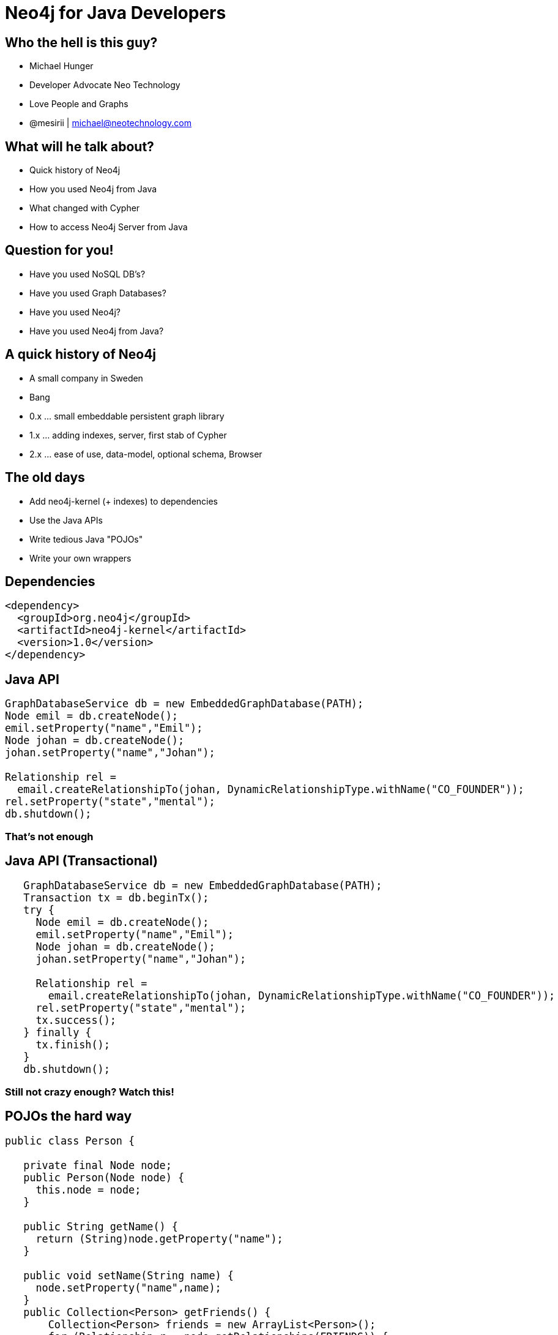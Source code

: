 = Neo4j for Java Developers
:presenter: Neo Technology
:twitter: neo4j
:email: info@neotechnology.com
:backend: deckjs
:deckjsdir: ../../../asciidoc/deck.js
:deckjs_theme: neotech
:icons: font
:source-highlighter: codemirror
:navigation:
:goto:
:menu:
:status:
:arrows:
:customjs: ../../../asciidoc/js/checkcypher.js
:gist-source: https://raw.github.com/neo4j-contrib/gists/master/
:footer: © All Rights Reserved 2013 | Neo Technology, Inc.
:img: ../../img
:logo: {img}/Neo_Technology.jpg
:allow-uri-read:
:video:
:docs-link: https://github.com/neo4j-contrib/asciidoc-slides[documentation]
:download-link: https://github.com/neo4j-contrib/asciidoc-slides/archive/master.zip[download]
:sectids!:
:deckjs_transition: none

++++
<style type="text/css">
.small {
   font-size:0.6em;
}
.big {
   font-size:1.2em;
}
</style>
++++


== Who the hell is this guy?

* Michael Hunger
* Developer Advocate Neo Technology
* Love People and Graphs
* @mesirii | michael@neotechnology.com









== What will he talk about?

[options="step"]
* Quick history of Neo4j 
* How you used Neo4j from Java
* What changed with Cypher
* How to access Neo4j Server from Java

== Question for you!

[options="step"]
* Have you used NoSQL DB's?
* Have you used Graph Databases?
* Have you used Neo4j?
* Have you used Neo4j from Java?

== A quick history of Neo4j

[options="step"]
* A small company in Sweden
* Bang
* 0.x ... small embeddable persistent graph library
* 1.x ... adding indexes, server, first stab of Cypher
* 2.x ... ease of use, data-model, optional schema, Browser

== The old days

[options="step"]
* Add neo4j-kernel (+ indexes) to dependencies
* Use the Java APIs
* Write tedious Java "POJOs" 
* Write your own wrappers

== Dependencies

[source,xml,role=big]
----
<dependency>
  <groupId>org.neo4j</groupId>
  <artifactId>neo4j-kernel</artifactId>
  <version>1.0</version>
</dependency>
----

== Java API

[source,java,role=big]
----
GraphDatabaseService db = new EmbeddedGraphDatabase(PATH);
Node emil = db.createNode();
emil.setProperty("name","Emil");
Node johan = db.createNode();
johan.setProperty("name","Johan");

Relationship rel = 
  email.createRelationshipTo(johan, DynamicRelationshipType.withName("CO_FOUNDER"));
rel.setProperty("state","mental");
db.shutdown();
----

=== That's not enough

== Java API (Transactional)

[source,java,role=big]
----

   GraphDatabaseService db = new EmbeddedGraphDatabase(PATH);
   Transaction tx = db.beginTx();
   try {
     Node emil = db.createNode();
     emil.setProperty("name","Emil");
     Node johan = db.createNode();
     johan.setProperty("name","Johan");

     Relationship rel = 
       email.createRelationshipTo(johan, DynamicRelationshipType.withName("CO_FOUNDER"));
     rel.setProperty("state","mental");
     tx.success(); 
   } finally {
     tx.finish(); 
   }
   db.shutdown();
----

=== Still not crazy enough? Watch this!

== POJOs the hard way

[source,java,role=big]
----
public class Person {

   private final Node node;
   public Person(Node node) {
     this.node = node;
   }
   
   public String getName() {
     return (String)node.getProperty("name");
   }

   public void setName(String name) {
     node.setProperty("name",name);
   }
   public Collection<Person> getFriends() {
       Collection<Person> friends = new ArrayList<Person>();
       for (Relationship r : node.getRelationships(FRIENDS)) {
          friends.add(new Person(r.getOtherNode(node)));
       }
       return friends;
   }
}
----

=== Enough Boilerplate?

== Wrappers all the way

[options=step]
* Tinkerpop + Gremlin
* jo4neo
* neo4j.rb (JRuby)
* Spring Data Neo4j

== Indexing (now Legacy)

[source,java,role=big]
----
  Index<Node> people = db.index().forNodes("People");
  people.add(node, "name","Emil");
  IndexHits<Node> result = people.get("name","Emil");

  // Lucene leaks through
  IndexHits<Node> result = people.get("name:E*");
----

== Neo4j Server

[options=step]
* embed database in jetty
* add startup scripts
* expose REST API for Nodes, Relationships, Traversals and Graph-Algos
* Plugin- and Extension Mechanisms

== Add a Web-UI

[options=step]
  * Visualization
  * Console / Shell
  * Monitoring / Stats

== Neo4j Server Strengths

[options=step]
* easier to use
* nice Web-UI (for back then)
* good for exploration and demonstration
* packaged experience

== Great for people
[options=step]
* that want to install / deploy a server
* that don't use Java / JVM
* curl+json is good enough
* proliferation of non-JVM drivers (Ruby, Python, .Net, PHP, Perl)

== Neo4j Server Weaknesses

[options=step]
* database primitives too fine-grained over the wire
* explorative REST too verbose
* no streaming (in the beginning - memory hog)
* Java-REST-Binding is a leaky abstraction
* GraphDatabaseService API over the REST API
* chatty and slow (latency)
* mirroring an embedded API was never a good idea

== Cypher for the Rescue

[options=step]
* (people)-[:HATE|LOVE]->(SQL)
* (people)-[:KNOW|USE]->(SQL)
* some good ideas

== Cypher: Good ideas

[options=step]
* Graph Patterns are easy for the brain
* Readability
* Declarative
* Idempotent
* Easier to integrate
* Complex tasks in a single operation **inside** the database

== Cypher: Refresher

=== CREATE

[source,cypher]
----
CREATE (y:Year {year: 2014})
FOREACH (m in range(1,12) |
   MERGE (y)-[:HAS_MONTH]->(:Month {month:m})
)
----

=== MATCH

[source,cypher]
----
MATCH (y:Year {year: 2014})-[:HAS_MONTH]->(m)-[:HAS_DAY]->(d),
      (y)-[:HAS_WEEK]->(w)-[:HAS_DAY]->(d)
WHERE m.month = 2
RETURN w.week,collect(d)
ORDER BY w.week ASC
LIMIT 2
----

== Cypher APIs

=== Embedded

[source,java]
----
// keep one reference
ExecutionEngine cypher = new ExecutionEngine(gdb);
String QUERY = "MATCH (u:User)-[FRIEND*2]-(friend2) WHERE u.name = {name} RETURN DISTINCT friend2.name";

ExecutionResult result = cypher.execute(QUERY, map("name","Andrés"))

for (Map<String,Object> row : result) {
   String friend2 = row.get("friend2.name")
}
----

=== Server

[source]
----
:POST /db/data/transaction[/commit] { statements: [
 {statement: "MATCH (u:User)-[FRIEND*2]-(friend2) WHERE u.name = {name} RETURN DISTINCT friend2.name",
  parameters: {name:"Andrés"}}
 , ... 
]}
----

== Cypher Drivers (JVM)

[options=step]
* Java - JDBC Driver (Java-Rest-Binding)
* Scala - AnormCypher
* Clojure - neocons
* (J)Ruby - neo4j.rb

=== Larger List


* http://neo4j.org/drivers

== Cypher Drivers (Non-JVM)

[options=step]
* Ruby - neography
* Python - py2neo, neo4j-rest-client
* Ruby - neo4j.rb, neography
* .Net - Neo4jClient
* PHP - Neo4jPHP
* Perl - REST::Neo4p

== Example: JDBC Driver

[source,java]
----
Connection conn = driver.connect("jdbc:neo4j://localhost:7474", props);

PreparedStatement ps = conn.prepareStatement("
  MATCH user-[:KNOWS]->(friend) WHERE user.name = {1} RETURN friend.name as friends");

ps.setLong(1,”Peter”);

ResultSet rs = ps.executeQuery();

while (rs.next()) {
  rs.getString("friends");
}
----

== Example: AnormCypher (Scala)

[source,scala]
----
Neo4jREST.setServer("localhost", 7474, "/db/data/", "username", "password")

// create
Cypher("""
   create ({name:"Peter"})-[:KNOWS]>({name:"Andres"})
"""
).execute()

// query
val req = Cypher("""
  MATCH user-[:KNOWS]-(friend) WHERE user.name = {name} RETURN friend.name as friends
""")

// result-stream
val stream = req().on("name" -> "Peter")

// extract (map) results into a string list
stream.map(row => {row[String]("friends")}).toList
----

== Example: NeoCons (Clojure)

[source,scala]
----
(ns neocons.docs.examples
  (:require [clojurewerkz.neocons.rest :as nr]
            [clojurewerkz.neocons.rest.cypher :as cy]))

(defn -main
  [& args]
  (nr/connect! "http://username:password@host:port/db/data/")
  (let [query "MATCH user-[:KNOWS]-(friend) WHERE user.name = {name}  
               RETURN friend.name as friends"
        res (cy/tquery query {:name "Peter"})]
    (println res)))
----

== A simplistic Java-Neo4j-Webapp 

[options=step]
* Uses Spark-Java
* Uses the JDBC Driver
* Uses jquery + d3
* https://github.com/jexp/neo4j-movies/tree/master/src/main/java/org/neo4j/example/movies[Let's have a look]

https://github.com/jexp/neo4j-movies[Repository]

// the end

[canvas-image="{img}/blank.png"]
== That's it

++++
<h1>Questions ? Thank You!</h1>
++++
